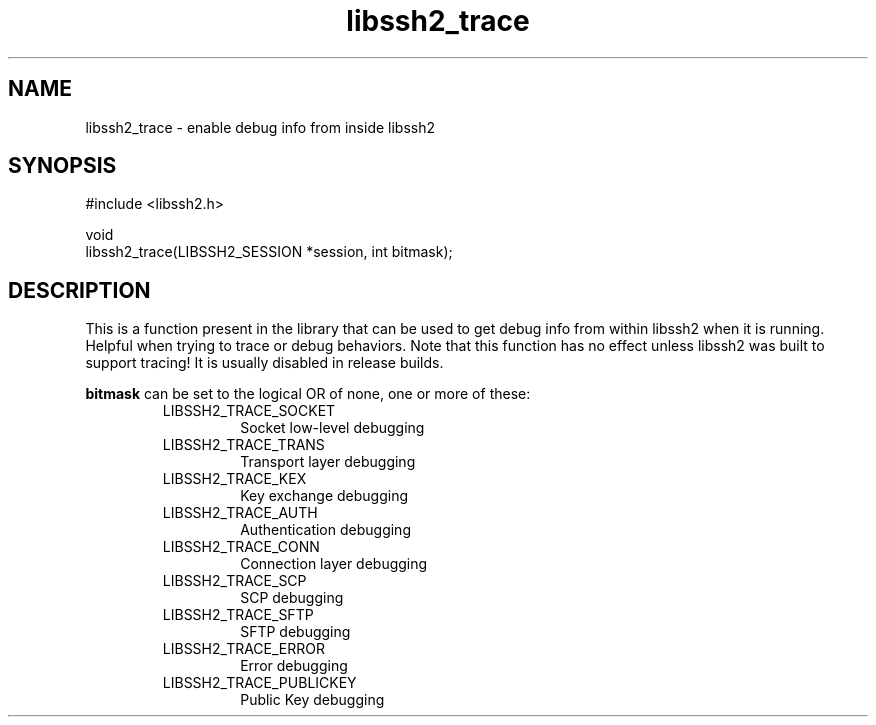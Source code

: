 .\" Copyright (C) The libssh2 project and its contributors.
.\" SPDX-License-Identifier: BSD-3-Clause
.TH libssh2_trace 3 "26 Dec 2008" "libssh2 1.0" "libssh2"
.SH NAME
libssh2_trace - enable debug info from inside libssh2
.SH SYNOPSIS
.nf
#include <libssh2.h>

void
libssh2_trace(LIBSSH2_SESSION *session, int bitmask);
.fi
.SH DESCRIPTION
This is a function present in the library that can be used to get debug info
from within libssh2 when it is running. Helpful when trying to trace or debug
behaviors. Note that this function has no effect unless libssh2 was built to
support tracing! It is usually disabled in release builds.

\fBbitmask\fP can be set to the logical OR of none, one or more of these:
.RS
.IP LIBSSH2_TRACE_SOCKET
Socket low-level debugging
.IP LIBSSH2_TRACE_TRANS
Transport layer debugging
.IP LIBSSH2_TRACE_KEX
Key exchange debugging
.IP LIBSSH2_TRACE_AUTH
Authentication debugging
.IP LIBSSH2_TRACE_CONN
Connection layer debugging
.IP LIBSSH2_TRACE_SCP
SCP debugging
.IP LIBSSH2_TRACE_SFTP
SFTP debugging
.IP LIBSSH2_TRACE_ERROR
Error debugging
.IP LIBSSH2_TRACE_PUBLICKEY
Public Key debugging
.RE
